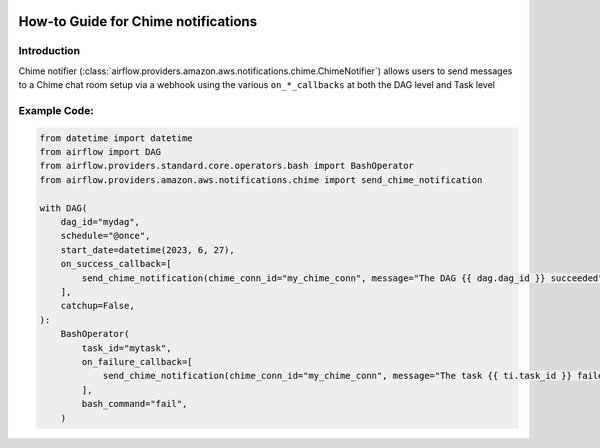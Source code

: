  .. Licensed to the Apache Software Foundation (ASF) under one
    or more contributor license agreements.  See the NOTICE file
    distributed with this work for additional information
    regarding copyright ownership.  The ASF licenses this file
    to you under the Apache License, Version 2.0 (the
    "License"); you may not use this file except in compliance
    with the License.  You may obtain a copy of the License at

 ..   http://www.apache.org/licenses/LICENSE-2.0

 .. Unless required by applicable law or agreed to in writing,
    software distributed under the License is distributed on an
    "AS IS" BASIS, WITHOUT WARRANTIES OR CONDITIONS OF ANY
    KIND, either express or implied.  See the License for the
    specific language governing permissions and limitations
    under the License.

How-to Guide for Chime notifications
====================================

Introduction
------------
Chime notifier (:class:`airflow.providers.amazon.aws.notifications.chime.ChimeNotifier`) allows users to send
messages to a Chime chat room setup via a webhook using the various ``on_*_callbacks`` at both the DAG level and Task level


Example Code:
-------------

.. code-block:: python

    from datetime import datetime
    from airflow import DAG
    from airflow.providers.standard.core.operators.bash import BashOperator
    from airflow.providers.amazon.aws.notifications.chime import send_chime_notification

    with DAG(
        dag_id="mydag",
        schedule="@once",
        start_date=datetime(2023, 6, 27),
        on_success_callback=[
            send_chime_notification(chime_conn_id="my_chime_conn", message="The DAG {{ dag.dag_id }} succeeded")
        ],
        catchup=False,
    ):
        BashOperator(
            task_id="mytask",
            on_failure_callback=[
                send_chime_notification(chime_conn_id="my_chime_conn", message="The task {{ ti.task_id }} failed")
            ],
            bash_command="fail",
        )
